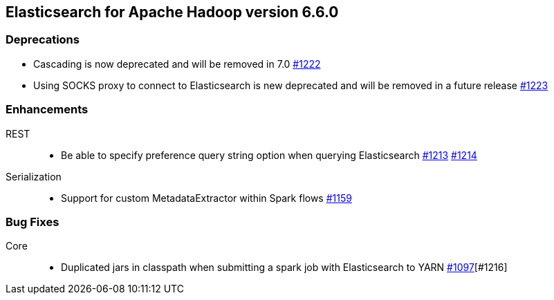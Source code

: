 [[eshadoop-6.6.0]]
== Elasticsearch for Apache Hadoop version 6.6.0

[[deprecation-6.6.0]]
=== Deprecations
* Cascading is now deprecated and will be removed in 7.0
https://github.com/elastic/elasticsearch-hadoop/issues/1222[#1222]
* Using SOCKS proxy to connect to Elasticsearch is new deprecated and will be removed in a future release
https://github.com/elastic/elasticsearch-hadoop/issues/1223[#1223]

[[enhancements-6.6.0]]
=== Enhancements
REST::
* Be able to specify preference query string option when querying Elasticsearch
https://github.com/elastic/elasticsearch-hadoop/issues/1213[#1213]
https://github.com/elastic/elasticsearch-hadoop/pull/1214[#1214]
Serialization::
* Support for custom MetadataExtractor within Spark flows
https://github.com/elastic/elasticsearch-hadoop/pull/1159[#1159]

[[bugs-6.6.0]]
=== Bug Fixes
Core::
* Duplicated jars in classpath when submitting a spark job with Elasticsearch to YARN
https://github.com/elastic/elasticsearch-hadoop/issues/1097[#1097][#1216]
